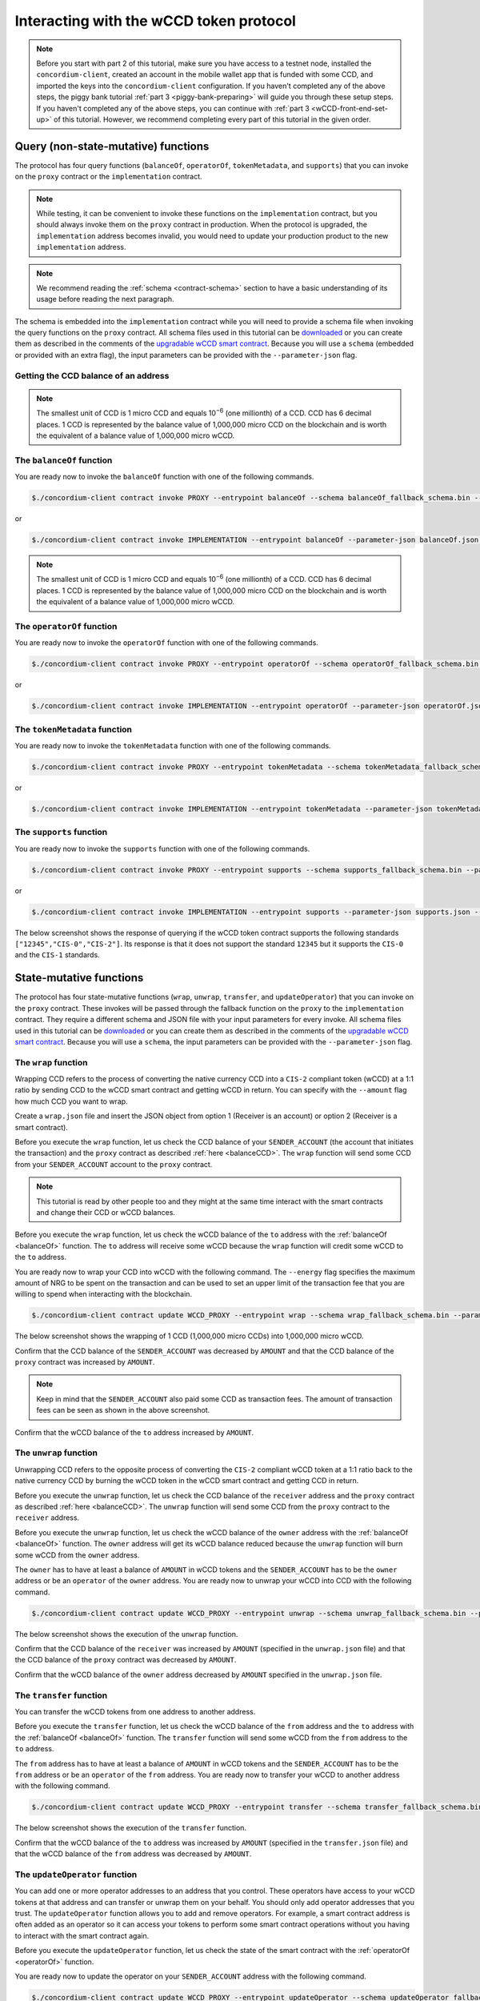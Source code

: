 .. _wCCD-interacting:

========================================
Interacting with the wCCD token protocol
========================================

.. note::

    Before you start with part 2 of this tutorial, make sure you have access to a testnet node,
    installed the ``concordium-client``, created an account in the mobile wallet app
    that is funded with some CCD, and imported the keys
    into the ``concordium-client`` configuration. If you haven't completed any of the above steps,
    the piggy bank tutorial :ref:`part 3 <piggy-bank-preparing>`
    will guide you through these setup steps.
    If you haven't completed any of the above steps, you can continue
    with :ref:`part 3 <wCCD-front-end-set-up>` of this tutorial. However, we recommend
    completing every part of this tutorial in the given order.

Query (non-state-mutative) functions
------------------------------------

The protocol has four query functions (``balanceOf``, ``operatorOf``, ``tokenMetadata``, and ``supports``)
that you can invoke on the ``proxy`` contract or the ``implementation`` contract.

.. note::

    While testing, it can be convenient to invoke these functions on the ``implementation`` contract,
    but you should always invoke them on the ``proxy`` contract in production.
    When the protocol is upgraded, the ``implementation`` address becomes
    invalid, you would need to update your production product to the new ``implementation`` address.

.. note::

    We recommend reading the :ref:`schema <contract-schema>` section to have a basic
    understanding of its usage before reading the next paragraph.

The schema is embedded into the ``implementation`` contract while you will need to provide a schema file
when invoking the query functions on the ``proxy`` contract. All schema files used in this tutorial can be `downloaded <https://github.com/Concordium/concordium.github.io/tree/main/source/mainnet/smart-contracts/tutorials/wCCD/schemas>`_
or you can create them as described in the
comments of the `upgradable wCCD smart contract <https://github.com/Concordium/concordium-rust-smart-contracts/pull/128>`_.
Because you will use a ``schema`` (embedded or provided with an extra flag),
the input parameters can be provided with the ``--parameter-json`` flag.

.. _balanceCCD:

Getting the CCD balance of an address
=====================================

.. dropdown:: Checking the CCD balance of an account (click here)

    You can check the CCD balance of an account on `CCDScan <https://testnet.ccdscan.io/>`_.

    .. image:: ./images/wCCD_tutorial_1.png
        :width: 100 %

    You can check the CCD balance of an account with this command:

    .. code-block:: console

        $./concordium-client account show ACCOUNT --grpc-port 10001

    .. image:: ./images/wCCD_tutorial_10.png
        :width: 100 %

.. dropdown:: Checking the CCD balance of a smart contract (click here)

    You can check the CCD balance of a smart contract with this command:

    .. code-block:: console

        $./concordium-client contract show INDEX --grpc-port 10001

    .. image:: ./images/wCCD_tutorial_3.png
        :width: 100 %

.. note::

    The smallest unit of CCD is 1 micro CCD and equals 10\ :sup:`−6` (one millionth) of a CCD.
    CCD has 6 decimal places. 1 CCD is represented by the balance
    value of 1,000,000 micro CCD on the blockchain and is worth the equivalent of a balance value of 1,000,000 micro wCCD.

.. _balanceOf:

The ``balanceOf`` function
==========================

.. dropdown:: Input parameters for the ``balanceOf`` function (click here)

    Create a ``balanceOf.json`` file and insert the following JSON array.

    .. code-block:: toml

        [
            {
                "address": {
                    "Enum": [
                        {
                            "Account": [
                                ACCOUNT_ADDRESS
                            ]
                        },
                        {
                            "Contract": [
                                {
                                    "index": INDEX,
                                    "subindex": SUBINDEX
                                }
                            ]
                        }
                    ]
                },
                "token_id": TOKEN_ID
            }
        ]

    .. note::

        You can query the balance of several addresses in the above array.

    If you insert an account address correctly, the JSON array should look similar to the below JSON array.

    .. code-block:: json

        [
            {
                "address": {
                    "Account": [
                        "4phD1qaS3U1nLrzJcgYyiPq1k8aV1wAjTjYVPE3JaqovViXS4j"
                    ]
                },
                "token_id": ""
            }
        ]

    If you insert a smart contract address correctly, the JSON array should look similar to the below JSON array.

    .. code-block:: json

        [
            {
                "address": {
                    "Contract": [
                        {
                            "index": 844,
                            "subindex": 0
                        }
                    ]
                },
                "token_id": ""
            }
        ]

You are ready now to invoke the ``balanceOf`` function with one of the following commands.

.. code-block:: console

    $./concordium-client contract invoke PROXY --entrypoint balanceOf --schema balanceOf_fallback_schema.bin --parameter-json balanceOf.json --grpc-port 10001

or

.. code-block:: console

    $./concordium-client contract invoke IMPLEMENTATION --entrypoint balanceOf --parameter-json balanceOf.json --grpc-port 10001

.. image:: ./images/wCCD_tutorial_4.png
    :width: 100 %

.. note::

    The smallest unit of CCD is 1 micro CCD and equals 10\ :sup:`−6` (one millionth) of a CCD.
    CCD has 6 decimal places. 1 CCD is represented by the balance
    value of 1,000,000 micro CCD on the blockchain and is worth the equivalent of a balance value of 1,000,000 micro wCCD.

.. _operatorOf:

The ``operatorOf`` function
===========================

.. dropdown:: Input parameters for the ``operatorOf`` function (click here)

    Create an ``operatorOf.json`` file and insert the following JSON array.

    .. code-block:: toml

        [
            {
                "address": {
                    "Enum": [
                        {
                            "Account": [
                                ACCOUNT_ADDRESS
                            ]
                        },
                        {
                            "Contract": [
                                {
                                    "index": INDEX,
                                    "subindex": SUBINDEX
                                }
                            ]
                        }
                    ]
                },
                "owner": {
                    "Enum": [
                        {
                            "Account": [
                                ACCOUNT_ADDRESS
                            ]
                        },
                        {
                            "Contract": [
                                {
                                    "index": INDEX,
                                    "subindex": SUBINDEX
                                }
                            ]
                        }
                    ]
                }
            }
        ]

    .. note::

        You can query several sets of addresses in the above array.

    If you insert everything correctly, the JSON array should look similar to
    the below JSON array.

    .. code-block:: json

        [
            {
                "address": {
                    "Account": [
                        "4DH219BXocxeVByKpZAGKNAJx7s2w1HFpwaNu1Ljd1mXFXig22"
                    ]
                }
                "owner": {
                    "Account": [
                        "4phD1qaS3U1nLrzJcgYyiPq1k8aV1wAjTjYVPE3JaqovViXS4j"
                    ]
                },
            }
        ]

You are ready now to invoke the ``operatorOf`` function with one of the following commands.

.. code-block:: console

    $./concordium-client contract invoke PROXY --entrypoint operatorOf --schema operatorOf_fallback_schema.bin --parameter-json operatorOf.json --grpc-port 10001

or

.. code-block:: console

    $./concordium-client contract invoke IMPLEMENTATION --entrypoint operatorOf --parameter-json operatorOf.json --grpc-port 10001

.. image:: ./images/wCCD_tutorial_7.png
    :width: 100 %

The ``tokenMetadata`` function
==============================

.. dropdown:: Input parameters for the ``tokenMetadata`` function (click here)

    Create a ``tokenMetadata.json`` file and insert the following JSON array.

    .. code-block:: json

        [""]

    .. note::

        This empty string is required because of the CIS-2 token standard.
        The `tokenId` of the wCCD token is the smallest unit possible (an empty string).

You are ready now to invoke the ``tokenMetadata`` function with one of the following commands.

.. code-block:: console

    $./concordium-client contract invoke PROXY --entrypoint tokenMetadata --schema tokenMetadata_fallback_schema.bin --parameter-json tokenMetadata.json --grpc-port 10001

or

.. code-block:: console

    $./concordium-client contract invoke IMPLEMENTATION --entrypoint tokenMetadata --parameter-json tokenMetadata.json --grpc-port 10001

.. image:: ./images/wCCD_tutorial_8.png
    :width: 100 %

The ``supports`` function
=========================

.. dropdown:: Input parameters for the ``supports`` function (click here)

    Create a ``supports.json`` file and insert the following example JSON array. It will query if
    the two token standards (``CIS-0`` and ``CIS-2``) are supported by the wCCD token.

    .. code-block:: json

        ["CIS-0","CIS-2"]

    .. note::

        You can find more information about the `CIS-0 standard <https://proposals.concordium.software/CIS/cis-0.html>`_
        and the `CIS-2 standard <https://proposals.concordium.software/CIS/cis-2.html>`_.

You are ready now to invoke the ``supports`` function with one of the following commands.

.. code-block:: console

    $./concordium-client contract invoke PROXY --entrypoint supports --schema supports_fallback_schema.bin --parameter-json supports.json --grpc-port 10001

or

.. code-block:: console

    $./concordium-client contract invoke IMPLEMENTATION --entrypoint supports --parameter-json supports.json --grpc-port 10001

The below screenshot shows the response of querying if the wCCD
token contract supports the following standards
``["12345","CIS-0","CIS-2"]``. Its response is that it does
not support the standard ``12345`` but it supports the ``CIS-0`` and the ``CIS-1`` standards.

.. image:: ./images/wCCD_tutorial_9.png
    :width: 100 %

State-mutative functions
------------------------

The protocol has four state-mutative functions (``wrap``, ``unwrap``,
``transfer``, and ``updateOperator``) that you can invoke on the ``proxy`` contract.
These invokes will be passed through the fallback function on the ``proxy`` to the ``implementation`` contract.
They require a different schema and JSON file with your input parameters for every invoke.
All schema files used in this tutorial can be `downloaded <https://github.com/Concordium/concordium.github.io/tree/main/source/mainnet/smart-contracts/tutorials/wCCD/schemas>`_
or you can create them as described in the
comments of the `upgradable wCCD smart contract <https://github.com/Concordium/concordium-rust-smart-contracts/pull/128>`_.
Because you will use a ``schema``,
the input parameters can be provided with the ``--parameter-json`` flag.

The ``wrap`` function
=====================

Wrapping CCD refers to the process of converting the native currency CCD into
a ``CIS-2`` compliant token (wCCD) at a 1:1 ratio by sending CCD to the wCCD smart
contract and getting wCCD in return.
You can specify with the ``--amount`` flag how much CCD you want to wrap.

Create a ``wrap.json`` file and insert the JSON object
from option 1 (Receiver is an account) or option 2 (Receiver is a smart contract).

.. dropdown:: Option 1 (Receiver is an account) (click here)

    .. code-block:: toml

        {
            "data": DATA_STRING,
            "to": {
                "Account": [
                    ACCOUNT_ADDRESS
                ]
            }
        }

    The ``DATA_STRING`` is only relevant if wCCD is sent to a smart contract as described in option 2.
    You can use your account address if you want to credit the wCCD to your own account.
    If you insert your account address correctly, the JSON object should look similar to the below JSON object.

    .. code-block:: json

        {
            "data": "",
            "to": {
                "Account": [
                    "4phD1qaS3U1nLrzJcgYyiPq1k8aV1wAjTjYVPE3JaqovViXS4j"
                ]
            }
        }

.. dropdown::  Option 2 (Receiver is a smart contract) (click here)

    .. code-block:: toml

        {
            "data": DATA_STRING,
            "to": {
                "Contract": [
                    {
                        "index": INDEX,
                        "subindex": SUBINDEX
                    },
                    ENTRYPOINT_NAME
                ]
            }
        }

    Some additional bytes (encoded as a lowercase hex string called ``DATA_STRING``)
    are used in the ``OnReceivingCis2`` hook. This hook is executed only if the ``to`` address is a
    contract and the ``to`` address is not the invoker of the ``wrap`` function.
    The ``OnReceivingCis2`` hook invokes the ``ENTRYPOINT_NAME`` on the smart contract ``INDEX`` with
    the ``OnReceivingCis2Params`` parameters which include the above ``DATA_STRING``.
    This action allows the receiving smart contract to
    react to the credited wCCD amount. You can keep the data field empty
    if you don't want to send any additional data to the receiving smart contract.

    .. note::

        In programming, a ``hook`` is an interface provided in packaged code
        that allows a programmer to insert customized programming code to either
        provide a different behavior or to react when something happens.
        The ``OnReceivingCis2`` hook allows a smart contract developer to code a
        smart contract A that taps into the ``transfer`` or ``wrap`` functions of the wCCD smart
        contract. Smart contract A can insert some custom logic/behavior if the ``transfer`` or ``wrap`` functions
        are invoked and would result in the smart contract A getting credited some wCCD.

        The ``ENTRYPOINT_NAME`` is an attribute that is added above each function
        in the smart contract code as shown below using the example entrypoint name ``receiveToken``.

        .. code-block:: rust

            #[receive(contract = "contractName", name = "receiveToken")]
            fn contract_receive_Token<S: HasStateApi>( ... ) ... { ... }

    You can use the smart contract deployed at index 844 on testnet and
    its function entry point name ``receiveToken`` for testing.

    .. code-block:: json

        {
            "data": "",
            "to": {
                "Contract": [
                    {
                        "index": 844,
                        "subindex": 0
                    },
                    "receiveToken"
                ]
            }
        }

Before you execute the ``wrap`` function, let us check
the CCD balance of your ``SENDER_ACCOUNT`` (the account that initiates the transaction) and the ``proxy`` contract as described :ref:`here <balanceCCD>`.
The ``wrap`` function will send some CCD from your ``SENDER_ACCOUNT`` account to the ``proxy`` contract.

.. note::

    This tutorial is read by other people too and they might at the same
    time interact with the smart contracts and change their CCD or wCCD balances.

Before you execute the ``wrap`` function, let us check
the wCCD balance of the ``to`` address with the :ref:`balanceOf <balanceOf>` function.
The ``to`` address will receive some wCCD
because the ``wrap`` function will credit some wCCD to the ``to`` address.

You are ready now to wrap your CCD into wCCD with the following command.
The ``--energy`` flag specifies the maximum amount of NRG to be spent on the transaction
and can be used to set an upper limit of the transaction fee that you are
willing to spend when interacting with the blockchain.

.. code-block:: console

    $./concordium-client contract update WCCD_PROXY --entrypoint wrap --schema wrap_fallback_schema.bin --parameter-json wrap.json --amount AMOUNT --sender SENDER_ACCOUNT --energy 25000 --grpc-port 10001

The below screenshot shows the wrapping of 1 CCD (1,000,000 micro CCDs) into 1,000,000 micro wCCD.

.. image:: ./images/wCCD_tutorial_2.png
    :width: 100 %

Confirm that the CCD balance of the ``SENDER_ACCOUNT`` was decreased
by ``AMOUNT`` and that the CCD balance of the ``proxy`` contract was increased by ``AMOUNT``.

.. note::

    Keep in mind that the ``SENDER_ACCOUNT`` also paid some CCD as transaction fees.
    The amount of transaction fees can be seen as shown in the above screenshot.

Confirm that the wCCD balance of the ``to`` address increased by ``AMOUNT``.

The ``unwrap`` function
=======================

Unwrapping CCD refers to the opposite process of converting the ``CIS-2``
compliant wCCD token at a 1:1 ratio back to the native currency CCD by burning the
wCCD token in the wCCD smart contract and getting CCD in return.

.. dropdown:: Input parameters for the ``unwrap`` function (click here)

    Create an ``unwrap.json`` file and insert the below JSON object.

    .. code-block:: toml

        {
            "amount": AMOUNT,
            "data": DATA_STRING,
            "owner": {
                "Enum": [
                    {
                        "Account": [
                            ACCOUNT_ADDRESS
                        ]
                    },
                    {
                        "Contract": [
                            {
                                "index": INDEX,
                                "subindex": SUBINDEX
                            }
                        ]
                    }
                ]
            },
            "receiver": {
                "Enum": [
                    {
                        "Account": [
                            ACCOUNT_ADDRESS
                        ]
                    },
                    {
                        "Contract": [
                            {
                                "index": INDEX,
                                "subindex": SUBINDEX
                            },
                            ENTRYPOINT_NAME
                        ]
                    }
                ]
            }
        }

    If you insert everything correctly, the JSON object should look similar to
    the below JSON object that will unwrap 1,000,000 micro wCDD from an account
    and send the received CCDs back to the same account.

    .. code-block:: json

        {
            "amount": "1000000",
            "data": "",
            "owner": {
                "Account": [
                    "4phD1qaS3U1nLrzJcgYyiPq1k8aV1wAjTjYVPE3JaqovViXS4j"
                ]
            },
            "receiver": {
                "Account": [
                    "4phD1qaS3U1nLrzJcgYyiPq1k8aV1wAjTjYVPE3JaqovViXS4j"
                ]
            }
        }

Before you execute the ``unwrap`` function, let us check
the CCD balance of the ``receiver`` address and the ``proxy`` contract as described :ref:`here <balanceCCD>`.
The ``unwrap`` function will send some CCD from the ``proxy`` contract to the ``receiver`` address.

Before you execute the ``unwrap`` function, let us check
the wCCD balance of the ``owner`` address with the :ref:`balanceOf <balanceOf>` function.
The ``owner`` address will get its wCCD balance reduced
because the ``unwrap`` function will burn some wCCD from the ``owner`` address.

The ``owner`` has to have at least a balance of ``AMOUNT`` in wCCD tokens
and the ``SENDER_ACCOUNT`` has to be the ``owner`` address or be an ``operator`` of the ``owner`` address.
You are ready now to unwrap your wCCD into CCD with the following command.

.. code-block:: console

    $./concordium-client contract update WCCD_PROXY --entrypoint unwrap --schema unwrap_fallback_schema.bin --parameter-json unwrap.json --sender SENDER_ACCOUNT --energy 25000 --grpc-port 10001

The below screenshot shows the execution of the ``unwrap`` function.

.. image:: ./images/wCCD_tutorial_11.png
    :width: 100 %

Confirm that the CCD balance of the ``receiver`` was increased
by ``AMOUNT`` (specified in the ``unwrap.json`` file) and that the CCD
balance of the ``proxy`` contract was decreased by ``AMOUNT``.

Confirm that the wCCD balance of the ``owner`` address decreased by ``AMOUNT`` specified in the ``unwrap.json`` file.

The ``transfer`` function
=========================

You can transfer the wCCD tokens from one address to another address.

.. dropdown:: Input parameters for the ``transfer`` function (click here)

    Create a ``transfer.json`` file and insert the below JSON array.

    .. code-block:: toml

        [
            {
                "amount": AMOUNT,
                "data": DATA_STRING,
                "from": {
                    "Enum": [
                        {
                            "Account": [
                                ACCOUNT_ADDRESS
                            ]
                        },
                        {
                            "Contract": [
                                {
                                    "index": INDEX,
                                    "subindex": SUBINDEX
                                }
                            ]
                        }
                    ]
                },
                "to": {
                    "Enum": [
                        {
                            "Account": [
                                ACCOUNT_ADDRESS
                            ]
                        },
                        {
                            "Contract": [
                                {
                                    "index": INDEX,
                                    "subindex": SUBINDEX
                                },
                                ENTRYPOINT_NAME
                            ]
                        }
                    ]
                },
                "token_id": TOKEN_ID
            }
        ]

    .. note::

        You can execute several transfers in the above array.

    If you insert everything correctly, the JSON array should look similar to
    the below JSON array that will transfer 1 micro wCCD from an account address to another account address.

    .. code-block:: json

        [
            {
                "amount": "1",
                "data": "",
                "from": {
                    "Account": [
                        "4phD1qaS3U1nLrzJcgYyiPq1k8aV1wAjTjYVPE3JaqovViXS4j"
                    ]
                },
                "to": {
                    "Account": [
                        "4DH219BXocxeVByKpZAGKNAJx7s2w1HFpwaNu1Ljd1mXFXig22"
                    ]
                },
                "token_id": ""
            }
        ]

Before you execute the ``transfer`` function, let us check
the wCCD balance of the ``from`` address and the ``to`` address with the :ref:`balanceOf <balanceOf>` function.
The ``transfer`` function will send some wCCD from the ``from`` address to the ``to`` address.

The ``from`` address has to have at least a balance of ``AMOUNT`` in wCCD tokens
and the ``SENDER_ACCOUNT`` has to be the ``from`` address or be an ``operator`` of the ``from`` address.
You are ready now to transfer your wCCD to another address with the following command.

.. code-block:: console

    $./concordium-client contract update WCCD_PROXY --entrypoint transfer --schema transfer_fallback_schema.bin --parameter-json transfer.json --sender SENDER_ACCOUNT --energy 25000 --grpc-port 10001

The below screenshot shows the execution of the ``transfer`` function.

.. image:: ./images/wCCD_tutorial_5.png
    :width: 100 %

Confirm that the wCCD balance of the ``to`` address was increased
by ``AMOUNT`` (specified in the ``transfer.json`` file) and that the wCCD
balance of the ``from`` address was decreased by ``AMOUNT``.

The ``updateOperator`` function
===============================

You can add one or more operator addresses to an address that you control.
These operators have access to your wCCD tokens
at that address and can transfer or unwrap them on your behalf.
You should only add operator addresses that you trust. The ``updateOperator`` function allows you
to add and remove operators.
For example, a smart contract address is often added as an operator so it can
access your tokens to perform some smart contract operations
without you having to interact with the smart contract again.

.. dropdown:: Input parameters for the ``updateOperator`` function (click here)

    Create an ``updateOperator.json`` file and insert the below JSON array.

    .. code-block:: toml

        [
            {
                "operator": {
                    "Enum": [
                        {
                            "Account": [
                                ACCOUNT_ADDRESS
                            ]
                        },
                        {
                            "Contract": [
                                {
                                    "index": INDEX,
                                    "subindex": SUBINDEX
                                }
                            ]
                        }
                    ]
                },
                "update": {
                    "Enum": [
                        {
                            "Remove": []
                        },
                        {
                            "Add": []
                        }
                    ]
                }
            }
        ]

    .. note::

        You can add/remove several operator addresses in the above array.

    If you insert everything correctly, the JSON array should look similar to
    the below JSON array that will add the account address 4DH219B... as
    an operator to the ``SENDER_ACCOUNT``.

    .. code-block:: json

        [
            {
                "operator": {
                    "Account": [
                        "4DH219BXocxeVByKpZAGKNAJx7s2w1HFpwaNu1Ljd1mXFXig22"
                    ]
                },
                "update":
                {
                    "Add": []
                }
            }
        ]

Before you execute the ``updateOperator`` function, let us check
the state of the smart contract with the :ref:`operatorOf <operatorOf>` function.

You are ready now to update the operator on your ``SENDER_ACCOUNT`` address with the following command.

.. code-block:: console

    $./concordium-client contract update WCCD_PROXY --entrypoint updateOperator --schema updateOperator_fallback_schema.bin --parameter-json updateOperator.json --sender SENDER_ACCOUNT --energy 25000 --grpc-port 10001

The below screenshot shows the execution of the ``updateOperator`` function.

.. image:: ./images/wCCD_tutorial_6.png
    :width: 100 %

Confirm that the ``updateOperator`` function has added/removed operator addresses by checking
with the ``operatorOf`` function the state of the smart contract again.

To continue with the tutorial click :ref:`here<wCCD-front-end-set-up>`.
